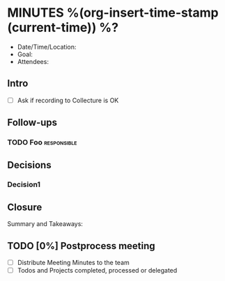 * MINUTES %(org-insert-time-stamp (current-time)) %?
  - Date/Time/Location:
  - Goal:
  - Attendees:
** Intro
   - [ ] Ask if recording to Collecture is OK
** Follow-ups
*** TODO Foo                                                    :responsible:
** Decisions
*** Decision1
** Closure
   Summary and Takeaways:
** TODO [0%] Postprocess meeting
   - [ ] Distribute Meeting Minutes to the team
   - [ ] Todos and Projects completed, processed or delegated
